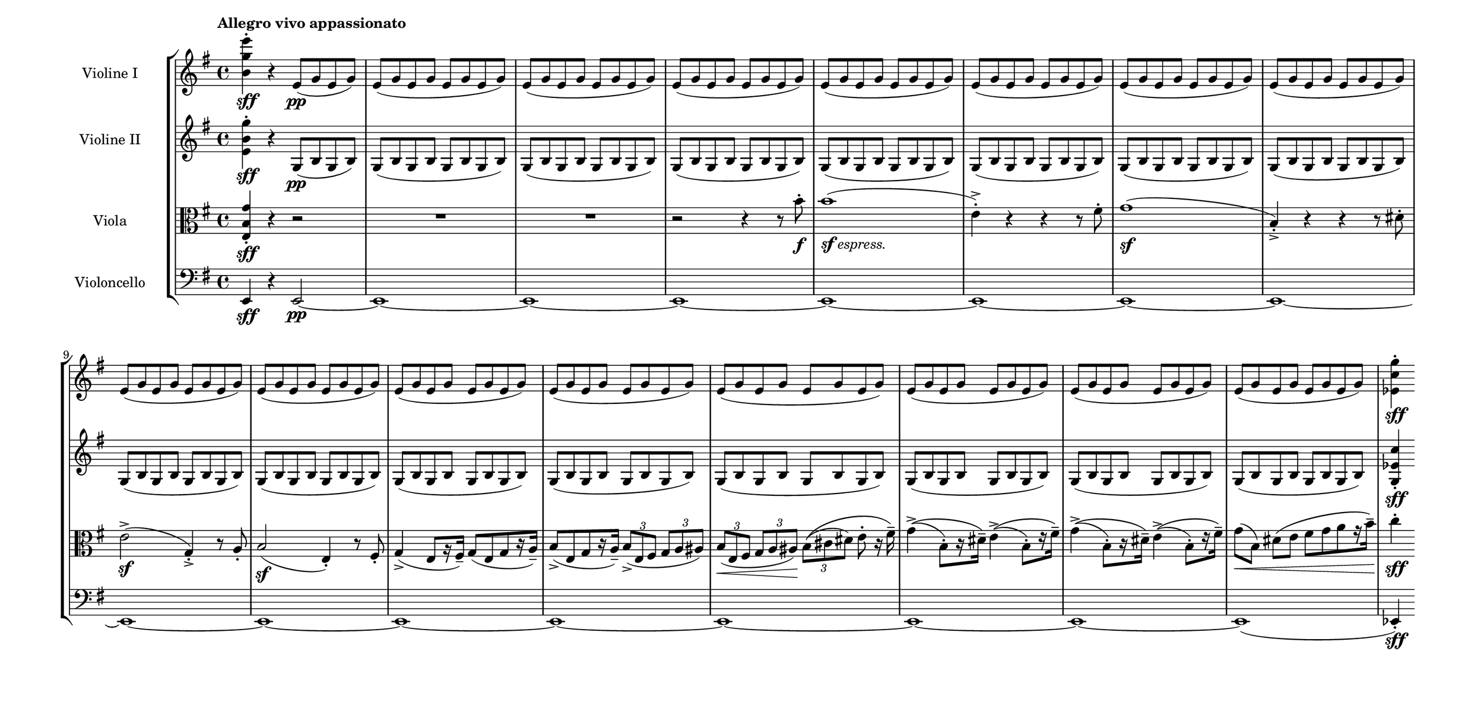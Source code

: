 \language deutsch
#(set! paper-alist (cons '("mein Format" . (cons (* 16 in) (* 7.6 in))) paper-alist))
\paper { tagline = ##f
#(set-paper-size "mein Format")
system-system-spacing.basic-distance = #15
}

global = {
	\tempo "Allegro vivo appassionato"
	 \key e \minor
	  \time 4/4
}

e-moll = \relative e' { e fis g a h c d }
begleitung = \relative e' { e8( \repeat unfold 3 { g e } g) | }

ViolinI = \relative h' {
\set Staff.instrumentName = "Violine I "
 \clef "treble"
  <h g' e'>4-.\sff r4 e,8\pp( g e g) | \repeat unfold 15 \begleitung |
  \partial 4
  <es c' g'>4-.\sff \bar ""
}

ViolinII = \relative e' {
\set Staff.instrumentName = "Violine II "
 \clef "treble"
  <e h' g'>4-.\sff r4 g,8\pp( h g h) | \repeat unfold 15 \modalTranspose e g,\e-moll \begleitung |
  \partial 4
  <g es' c'>4-.\sff \bar ""
  
}

Viola = \relative e {
\set Staff.instrumentName = "Viola " 
 \clef "alto"
  <e h' g'>4-.\sff r4 r2 | R1*2 | r2 r4 r8 h''8-.\f | h1(_\markup { \dynamic { sf } \italic { espress. } } | e,4)-.-> r4 r4 r8 fis-. | g1(\sf | h,4)-.-> r4 r r8 dis-. | e2(->\sf g,4)-.-> r8 a8-. | h2(\sf e,4)-. r8 fis8-. | g4(-> e8[ r16 fis)]-- g8([ e g r16 a)]-- | h8([-> e, g r16 a)]-- \tuplet 3/2 { h8(-> e, fis } \tuplet 3/2 { g a ais) } | \tuplet 3/2 { h8(\< e, fis } \tuplet 3/2 { g a ais)\! } \tuplet 3/2 { h(\( cis dis) } e-. r16 fis\)-- | \repeat unfold 2 { g4(\(-> h,8-.)[ r16 dis\)]-- e4(\(-> h8-.)[ r16 fis'\)]-- } | g8(\< h,) dis[\( e] fis[ g a r16 h]\)\!-- |
	\partial 4
	c4-.\sff 
}

Violoncello = \relative e, {
\set Staff.instrumentName = "Violoncello " 
 \clef "bass"
  e4\sff r e2~\pp | \repeat unfold 14 { e1~ } | e( |
	\partial 4
	es4)-.\sff
  }

\score {
   \new StaffGroup <<
    \new Staff = "ViolinI" {
		 \global
		  \ViolinI
		}

	\new Staff = "ViolinII" {
		 \global
		  \ViolinII
		}
	 
	\new Staff = "Viola" {
		 \global
		  \Viola
		}
	 
	\new Staff = "Violoncello" {
		 \global
		  \Violoncello
		}
	 
   >>
}

\version "2.20.0"  % necessary for upgrading to future LilyPond versions



